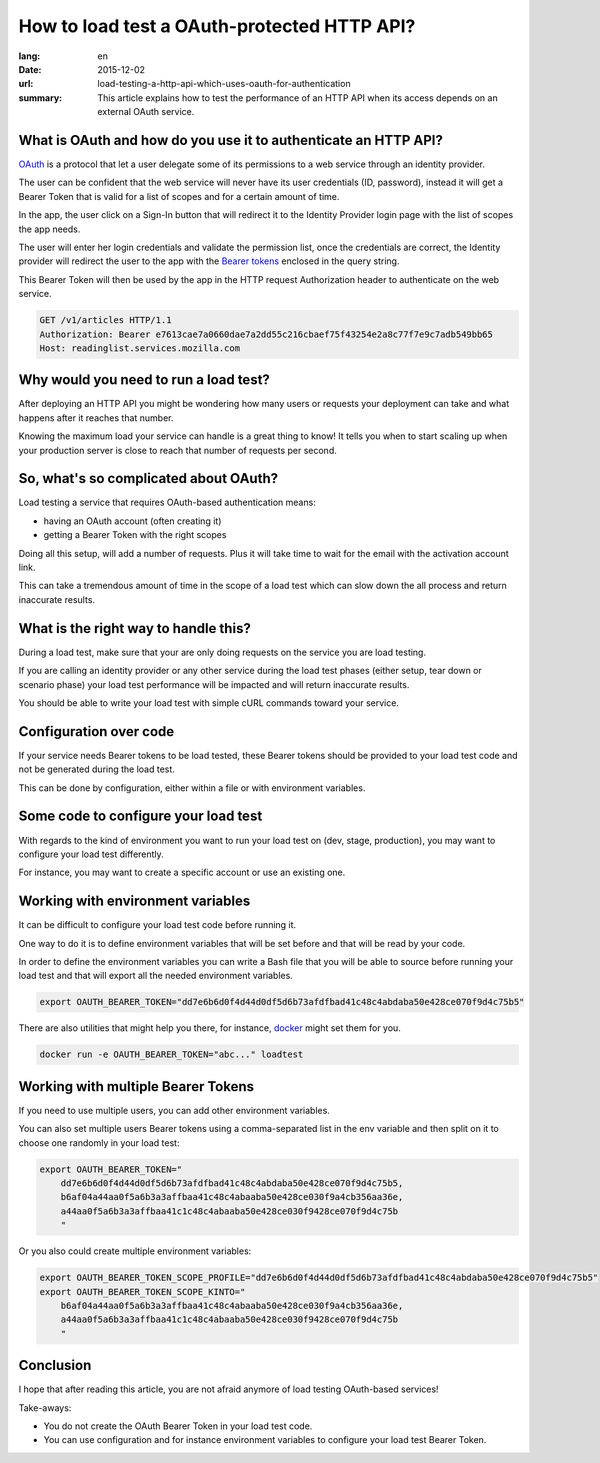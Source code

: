 How to load test a OAuth-protected HTTP API?
############################################

:lang: en
:date: 2015-12-02
:url: load-testing-a-http-api-which-uses-oauth-for-authentication
:summary: This article explains how to test the performance of an HTTP API when its access depends on an external OAuth service.


What is OAuth and how do you use it to authenticate an HTTP API?
================================================================

`OAuth <https://en.wikipedia.org/wiki/OAuth>`_ is a protocol that let
a user delegate some of its permissions to a web service through an
identity provider.

The user can be confident that the web service will never have its
user credentials (ID, password), instead it will get a Bearer Token
that is valid for a list of scopes and for a certain amount of time.

In the app, the user click on a Sign-In button that will redirect it
to the Identity Provider login page with the list of scopes the app
needs.

The user will enter her login credentials and validate the permission
list, once the credentials are correct, the Identity provider will
redirect the user to the app with the
`Bearer tokens <http://tools.ietf.org/html/rfc6750>`_ enclosed in the query string.

.. image:: {filename}/images/oauth-flow.png
   :alt: OAuth 2.0 Bearer Token creation flow

This Bearer Token will then be used by the app in the HTTP request
Authorization header to authenticate on the web service.

.. code-block:: http

    GET /v1/articles HTTP/1.1
    Authorization: Bearer e7613cae7a0660dae7a2dd55c216cbaef75f43254e2a8c77f7e9c7adb549bb65
    Host: readinglist.services.mozilla.com


Why would you need to run a load test?
======================================

After deploying an HTTP API you might be wondering how many users or
requests your deployment can take and what happens after it reaches
that number.

Knowing the maximum load your service can handle is a great thing to
know!  It tells you when to start scaling up when your production
server is close to reach that number of requests per second.


So, what's so complicated about OAuth?
======================================

Load testing a service that requires OAuth-based authentication means:

* having an OAuth account (often creating it) 
* getting a Bearer Token with the right scopes

Doing all this setup, will add a number of requests. Plus it will take
time to wait for the email with the activation account link.

This can take a tremendous amount of time in the scope of a load test
which can slow down the all process and return inaccurate results.


What is the right way to handle this?
=====================================

During a load test, make sure that your are only doing requests on the
service you are load testing.

If you are calling an identity provider or any other service during
the load test phases (either setup, tear down or scenario phase) your
load test performance will be impacted and will return inaccurate
results.

You should be able to write your load test with simple cURL commands
toward your service.


Configuration over code
=======================

If your service needs Bearer tokens to be load tested, these Bearer
tokens should be provided to your load test code and not be generated
during the load test.

This can be done by configuration, either within a file or with
environment variables.


Some code to configure your load test
====================================

With regards to the kind of environment you want to run your load test
on (dev, stage, production), you may want to configure your load test
differently.

For instance, you may want to create a specific account or use an
existing one.


Working with environment variables
==================================

It can be difficult to configure your load test code before running
it.

One way to do it is to define environment variables that will be set
before and that will be read by your code.

In order to define the environment variables you can write a Bash file
that you will be able to source before running your load test and that
will export all the needed environment variables.

.. code-block:: bash

    export OAUTH_BEARER_TOKEN="dd7e6b6d0f4d44d0df5d6b73afdfbad41c48c4abdaba50e428ce070f9d4c75b5"

There are also utilities that might help you there, for instance,
`docker <https://docs.docker.com/engine/reference/run/#env-environment-variables>`_
might set them for you.

.. code-block:: bash

    docker run -e OAUTH_BEARER_TOKEN="abc..." loadtest


Working with multiple Bearer Tokens
===================================

If you need to use multiple users, you can add other environment
variables.

You can also set multiple users Bearer tokens using a comma-separated
list in the env variable and then split on it to choose one randomly
in your load test:

.. code-block:: bash

    export OAUTH_BEARER_TOKEN="
        dd7e6b6d0f4d44d0df5d6b73afdfbad41c48c4abdaba50e428ce070f9d4c75b5,
        b6af04a44aa0f5a6b3a3affbaa41c48c4abaaba50e428ce030f9a4cb356aa36e,
        a44aa0f5a6b3a3affbaa41c1c48c4abaaba50e428ce030f9428ce070f9d4c75b
        "

Or you also could create multiple environment variables:

.. code-block:: bash

    export OAUTH_BEARER_TOKEN_SCOPE_PROFILE="dd7e6b6d0f4d44d0df5d6b73afdfbad41c48c4abdaba50e428ce070f9d4c75b5"
    export OAUTH_BEARER_TOKEN_SCOPE_KINTO="
        b6af04a44aa0f5a6b3a3affbaa41c48c4abaaba50e428ce030f9a4cb356aa36e,
        a44aa0f5a6b3a3affbaa41c1c48c4abaaba50e428ce030f9428ce070f9d4c75b
        "

Conclusion
==========

I hope that after reading this article, you are not afraid anymore of
load testing OAuth-based services!

Take-aways:

- You do not create the OAuth Bearer Token in your load test code.
- You can use configuration and for instance environment variables to
  configure your load test Bearer Token.
